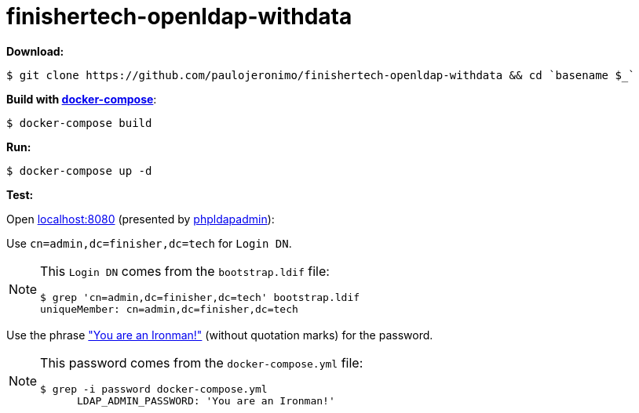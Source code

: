 = finishertech-openldap-withdata
:icons: font
:nofooter:

// URIs
:uri-make: https://www.gnu.org/software/make/
:uri-docker-compose: https://docs.docker.com/compose/
:uri-phpldapadmin: http://phpldapadmin.sourceforge.net
:uri-you-are-an-ironman: https://www.youtube.com/watch?v=gAtlpJW-Dio

// Attributes
:make: {uri-make}[make^]
:docker-compose: {uri-docker-compose}[docker-compose^]
:phpldapadmin: {uri-phpldapadmin}[phpldapadmin^]

*Download:*

[subs="attributes+"]
----
$ git clone https://github.com/paulojeronimo/{doctitle} && cd `basename $_`
----

*Build with {docker-compose}*:

	$ docker-compose build

*Run:*

	$ docker-compose up -d

*Test:*

Open http://localhost:8080[localhost:8080^] (presented by
{phpldapadmin}):

Use `cn=admin,dc=finisher,dc=tech` for `Login DN`.

[NOTE]
====
This `Login DN` comes from the `bootstrap.ldif` file:

----
$ grep 'cn=admin,dc=finisher,dc=tech' bootstrap.ldif
uniqueMember: cn=admin,dc=finisher,dc=tech
----
====

Use the phrase {uri-you-are-an-ironman}["You are an Ironman!"^] (without
quotation marks) for the password.

[NOTE]
====
This password comes from the `docker-compose.yml` file:

----
$ grep -i password docker-compose.yml
      LDAP_ADMIN_PASSWORD: 'You are an Ironman!'
----
====
